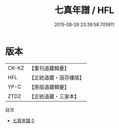 #+TITLE: 七真年譜 / HFL

#+DATE: 2015-08-28 23:39:58.705911
* 版本
 |     CK-KZ|【重刊道藏輯要】|
 |       HFL|【正統道藏・涵芬樓版】|
 |      YP-C|【原版道藏輯要】|
 |      ZTDZ|【正統道藏・三家本】|
目次
 - [[file:KR5a0176_000.txt][七真年譜 0]]
